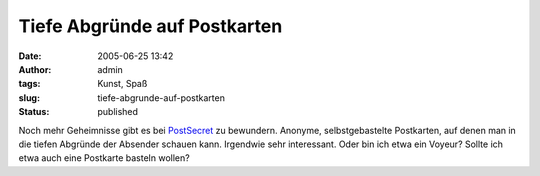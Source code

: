 Tiefe Abgründe auf Postkarten
#############################
:date: 2005-06-25 13:42
:author: admin
:tags: Kunst, Spaß
:slug: tiefe-abgrunde-auf-postkarten
:status: published


|image0|


|image1|

Noch mehr Geheimnisse gibt es bei
`PostSecret <http://postsecret.blogspot.com/>`__ zu bewundern. Anonyme,
selbstgebastelte Postkarten, auf denen man in die tiefen Abgründe der
Absender schauen kann. Irgendwie sehr interessant. Oder bin ich etwa ein
Voyeur? Sollte ich etwa auch eine Postkarte basteln wollen?

.. |image0| image:: {static}images/step2.jpg
.. |image1| image:: {static}images/pain.jpg

